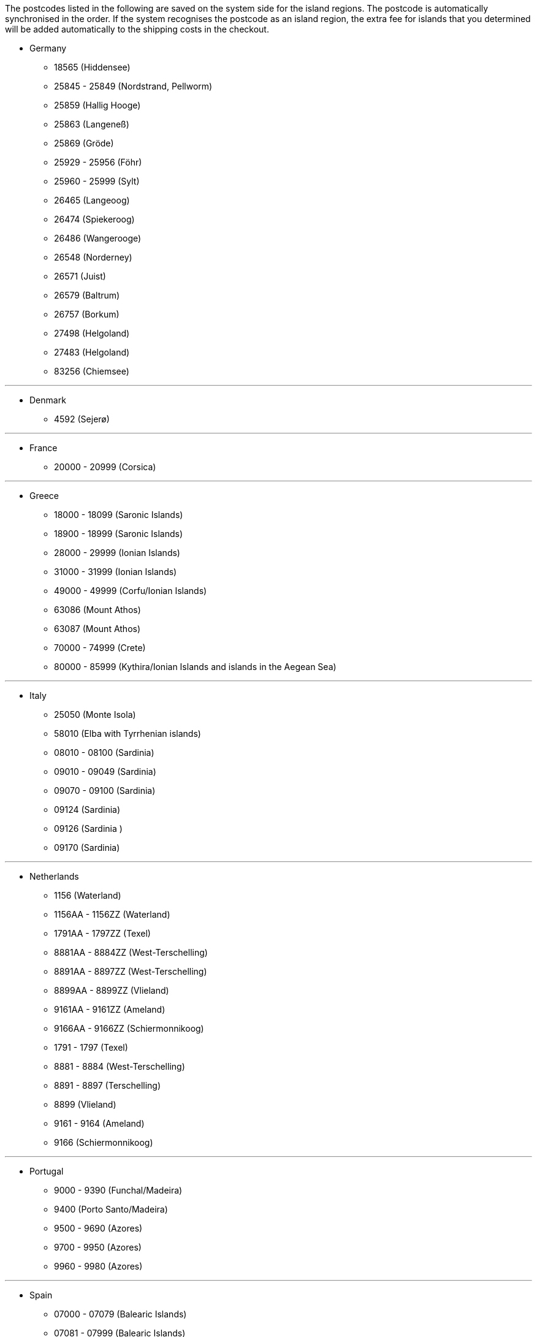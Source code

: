 The postcodes listed in the following are saved on the system side for the island regions. The postcode is automatically synchronised in the order. If the system recognises the postcode as an island region, the extra fee for islands that you determined will be added automatically to the shipping costs in the checkout.

* Germany

** 18565 (Hiddensee)
** 25845 - 25849 (Nordstrand, Pellworm)
** 25859 (Hallig Hooge)
** 25863 (Langeneß)
** 25869 (Gröde)
** 25929 - 25956 (Föhr)
** 25960 - 25999 (Sylt)
** 26465 (Langeoog)
** 26474 (Spiekeroog)
** 26486 (Wangerooge)
** 26548 (Norderney)
** 26571 (Juist)
** 26579 (Baltrum)
** 26757 (Borkum)
** 27498 (Helgoland)
** 27483 (Helgoland)
** 83256 (Chiemsee)


---

* Denmark

** 4592 (Sejerø)

---

* France

** 20000 - 20999 (Corsica)

---

* Greece

** 18000 - 18099 (Saronic Islands)
** 18900 - 18999 (Saronic Islands)
** 28000 - 29999 (Ionian Islands)
** 31000 - 31999 (Ionian Islands)
** 49000 - 49999 (Corfu/Ionian Islands)
** 63086 (Mount Athos)
** 63087 (Mount Athos)
** 70000 - 74999 (Crete)
** 80000 - 85999 (Kythira/Ionian Islands and islands in the Aegean Sea)

---

* Italy

** 25050 (Monte Isola)
** 58010 (Elba with Tyrrhenian islands)
** 08010 - 08100 (Sardinia)
** 09010 - 09049 (Sardinia)
** 09070 - 09100 (Sardinia)
** 09124 (Sardinia)
** 09126 (Sardinia )
** 09170 (Sardinia)

---

* Netherlands

** 1156 (Waterland)
** 1156AA - 1156ZZ (Waterland)
** 1791AA - 1797ZZ (Texel)
** 8881AA - 8884ZZ (West-Terschelling)
** 8891AA - 8897ZZ (West-Terschelling)
** 8899AA - 8899ZZ (Vlieland)
** 9161AA - 9161ZZ (Ameland)
** 9166AA - 9166ZZ (Schiermonnikoog)
** 1791 - 1797 (Texel)
** 8881 - 8884 (West-Terschelling)
** 8891 - 8897 (Terschelling)
** 8899 (Vlieland)
** 9161 - 9164 (Ameland)
** 9166 (Schiermonnikoog)

---

* Portugal

** 9000 - 9390 (Funchal/Madeira)
** 9400 (Porto Santo/Madeira)
** 9500 - 9690 (Azores)
** 9700 - 9950 (Azores)
** 9960 - 9980 (Azores)

---

* Spain

** 07000 - 07079 (Balearic Islands)
** 07081 - 07999 (Balearic Islands)
// ** 20086
** 35000 - 35079 (Canary Islands)
** 35081 - 35999 (Canary Islands)
** 38000 - 38079 (Canary Islands)
** 38081 (Canary Islands)

---

* United Kingdom

** IM47NL (Isle of Man)
** BT1-82 (Northern Ireland)
** BT92-94 (Northern Ireland)
** GY1-9 (Channel Island of Guernsey)
** JE1-4 (Channel Island of Jersey)
** IM1-9 (Isle of Man)
** HS1-9 (Hebrides and Scottish Highlands)
** IV1-28 (Hebrides and Scottish Highlands)
** IV 36 (Hebrides and Scottish Highlands)
** IV40-56 (Hebrides and Scottish Highlands)
** IV63 (Hebrides and Scottish Highlands)
** KA27-28 (Hebrides and Scottish Highlands)
** PA41-78 (Hebrides and Scottish Highlands)
** PH19-26 (Hebrides and Scottish Highlands)
** PH31-44 (Hebrides and Scottish Highlands)
